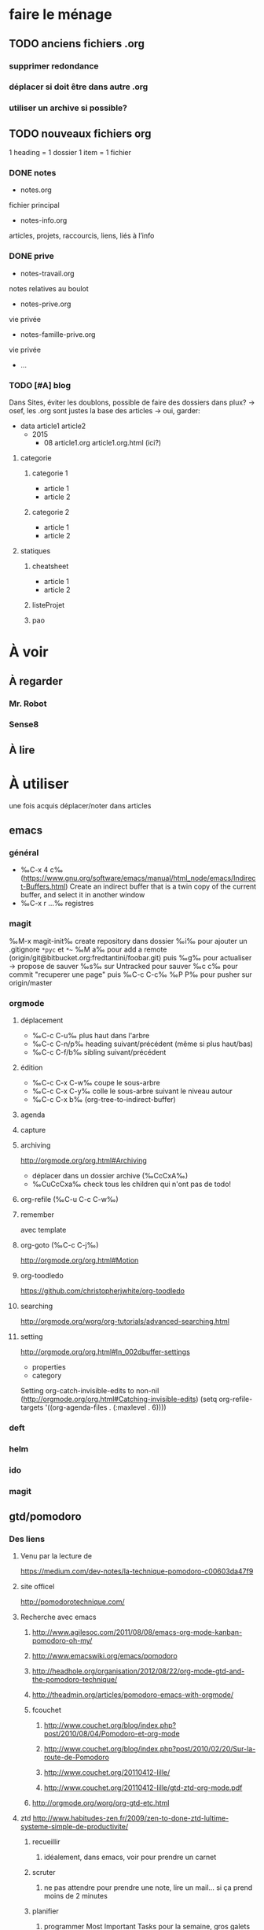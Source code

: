 * faire le ménage
** TODO anciens fichiers .org
*** supprimer redondance
*** déplacer si doit être dans autre .org
*** utiliser un archive si possible?
** TODO nouveaux fichiers org
1 heading = 1 dossier
1 item = 1 fichier
*** DONE notes 
- notes.org
fichier principal
- notes-info.org
articles, projets, raccourcis, liens, liés à l’info
*** DONE prive
- notes-travail.org
notes relatives au boulot
- notes-prive.org
vie privée
- notes-famille-prive.org
vie privée
- ...
*** TODO [#A] blog 
Dans Sites, éviter les doublons, possible de faire des dossiers dans plux?
-> osef, les .org sont justes la base des articles -> oui, garder:
- data
  article1
  article2
  - 2015
    - 08
      article1.org
      article1.org.html (ici?)
**** categorie
***** categorie 1
- article 1
- article 2
***** categorie 2
- article 1
- article 2
**** statiques
***** cheatsheet
- article 1
- article 2
***** listeProjet
***** pao
* À voir
** À regarder
*** Mr. Robot
*** Sense8
** À lire
* À utiliser
une fois acquis déplacer/noter dans articles
** emacs
*** général
- ‰C-x 4 c‰ (https://www.gnu.org/software/emacs/manual/html_node/emacs/Indirect-Buffers.html)
  Create an indirect buffer that is a twin copy of the current buffer, and select it in another window
- ‰C-x r …‰ registres
*** magit
‰M-x magit-init‰
create repository dans dossier
‰i‰ pour ajouter un .gitignore =*pyc= et =*~=
‰M a‰ pour add a remote (origin/git@bitbucket.org:fredtantini/foobar.git)
puis
‰g‰ pour actualiser -> propose de sauver
‰s‰ sur Untracked pour sauver
‰c c‰ pour commit "recuperer une page" puis ‰C-c C-c‰
‰P P‰ pour pusher sur origin/master

*** orgmode
**** déplacement
- ‰C-c C-u‰ plus haut dans l'arbre
- ‰C-c C-n/p‰ heading suivant/précédent (même si plus haut/bas)
- ‰C-c C-f/b‰ sibling suivant/précédent
**** édition
- ‰C-c C-x C-w‰ coupe le sous-arbre
- ‰C-c C-x C-y‰ colle le sous-arbre suivant le niveau autour
- ‰C-c C-x b‰     (org-tree-to-indirect-buffer)

**** agenda
**** capture
**** archiving
http://orgmode.org/org.html#Archiving
  - déplacer dans un dossier archive (‰CcCxA‰)
  - ‰CuCcCxa‰ check tous les children qui n'ont pas de todo!

**** org-refile (‰C-u C-c C-w‰)
**** remember
avec template
**** org-goto (‰C-c C-j‰) 
http://orgmode.org/org.html#Motion
**** org-toodledo
    https://github.com/christopherjwhite/org-toodledo
**** searching
http://orgmode.org/worg/org-tutorials/advanced-searching.html
**** setting
http://orgmode.org/org.html#In_002dbuffer-settings
- properties
- category
Setting org-catch-invisible-edits to non-nil (http://orgmode.org/org.html#Catching-invisible-edits)
(setq org-refile-targets '((org-agenda-files . (:maxlevel . 6))))

*** deft
*** helm
*** ido
*** magit
** gtd/pomodoro
*** Des liens
**** Venu par la lecture de 
     https://medium.com/dev-notes/la-technique-pomodoro-c00603da47f9
**** site officel
     http://pomodorotechnique.com/
**** Recherche avec emacs
***** http://www.agilesoc.com/2011/08/08/emacs-org-mode-kanban-pomodoro-oh-my/
***** http://www.emacswiki.org/emacs/pomodoro
***** http://headhole.org/organisation/2012/08/22/org-mode-gtd-and-the-pomodoro-technique/
***** http://theadmin.org/articles/pomodoro-emacs-with-orgmode/
***** fcouchet
****** http://www.couchet.org/blog/index.php?post/2010/08/04/Pomodoro-et-org-mode
****** http://www.couchet.org/blog/index.php?post/2010/02/20/Sur-la-route-de-Pomodoro
****** http://www.couchet.org/20110412-lille/
****** http://www.couchet.org/20110412-lille/gtd-ztd-org-mode.pdf
***** http://orgmode.org/worg/org-gtd-etc.html
**** ztd http://www.habitudes-zen.fr/2009/zen-to-done-ztd-lultime-systeme-simple-de-productivite/
***** recueillir
****** idéalement, dans emacs, voir pour prendre un carnet
***** scruter
****** ne pas attendre pour prendre une note, lire un mail… si ça prend moins de 2 minutes
***** planifier
****** programmer Most Important Tasks pour la semaine, gros galets pour la journée
***** faire
****** 1 tâche à la fois
avec pomodoro?
***** Système de confiance simple
****** listes séparées simples, à vérifier chaque jour
***** organiser
****** répartir les notes «receuillir» dans ces listes
***** examire
****** examiner système et objectifs chaque semaine
***** simplifier
****** réduire objectifs et tâches pour garder que les plus importantes
***** Routine
****** définir et conserver des routine
*** Mise en place
**** Commencer doucement:
***** planifier 3 most important tasks chaque semaine -> 25/50 min
***** planifier le gros de la journée chaque jour -> 25 min
***** veille
****** 1 scéance maison par jour pour dépiler flux rss -> ajout de notes à lire
****** 1 scéance de lecture des choses notées à partir des «à lire» -> ajout d'autres «à lire»
* À trier plus
** Info
*** emacs                                                                :QL:
**** http://sachachua.com/blog/2015/02/learn-take-notes-efficiently-org-mode/
**** http://irreal.org/blog/?p=3730
**** http://irreal.org/blog/?p=3726

**** citation Emacs/vegan
**** https://twitter.com/timotm/status/446633786797588480
**** OH @eagleflo: "#Emacs is the vegan option - too much hassle for most people but those using it can't shut up about it"
**** à lire : overlays
***** http://www.gnu.org/software/emacs/manual/html_node/elisp/Managing-Overlays.html#Managing-Overlays
****** http://www.gnu.org/software/emacs/manual/html_node/elisp/Text-Properties.html#Text-Properties
****** https://github.com/ShingoFukuyama/ov.el#ovel-
**** à lire http://www.fclose.com/5407/making-emacs-startup-faster/
**** configurer son mode-line
***** http://shibayu36.hatenablog.com/entry/2014/04/01/094543
**** à lire : les options que l’on peut mettre dans #+BEGIN_... (-n -r)
***** http://orgmode.org/manual/Literal-examples.html#fn-3
**** les évolutions de org-mode:
***** http://orgmode.org/Changes.html
***** http://orgmode.org/Changes_old.html
**** prettify-symbols-mode
pour avoir par exemple des λ quand on tape lambda ou des ≤ quand on tape <= (voir l’aide de la fonction)
***** https://github.com/drothlis/pretty-symbols
**** exemple de =modify-syntax-entry=
***** http://stackoverflow.com/a/1772365/3336968
***** http://www.emacswiki.org/emacs/EmacsSyntaxTable
***** http://www.lunaryorn.com/2014/03/12/syntactic-fontification-in-emacs.html
**** des registres interactifs (àla ido)
***** http://www.reddit.com/r/emacs/comments/22ssyg/interactive_register_commands_for_emacs/
**** [[http://stackoverflow.com/questions/1706157/in-emacs-how-do-i-figure-out-which-package-is-loading-tramp][In Emacs How Do I Figure Out Which Package Is Loading Tramp]]
réponse :
#+BEGIN_SRC elisp
(eval-after-load "tramp"
  '(debug))
#+END_SRC
**** set-mark-command-repeat-pop
***** https://twitter.com/themathiasdahl/status/455651528322584576.
#+BEGIN_QUOTE
If you use C-u C-SPC to pop mark, check out the option
set-mark-command-repeat-pop. Then you do only C-SPC after an initial
pop. #emacs
#+END_QUOTE
**** http://www.reddit.com/r/emacs/comments/230ali/orglike_editor_in_html5_nice_as_a_start_page
***** http://clearly.pl/toto ?
**** 24.4
C-x SPC -> kill-yank.. easy
New command `C-x C-k x' (`kmacro-to-register') stores keyboard macros in registers.
superword-mode
***** snip emacs                                                    :QL:snip:
**** DONE M-x whitespace-cleanup
**** TODO visual-regexp 
comme replace-regexp, mais avec des couleurs pour chaque partie de la regexp
***** http://www.emacswiki.org/emacs/VisualRegexp
***** https://github.com/benma/visual-regexp.el
**** DONE `whitespace-cleanup' (whitespace.el)
**** TODO auto-revert-tail-mode pour simuler tail -f
***** voir aussi http://www.emacswiki.org/emacs/TrackChanges 
***** et highlight-changes-mode code-review
**** TODO god-mode
un appui sur ESC pour passer de C-a C-k C-n C-y à akny, de M-f M-f M-f à gf.., etc.
***** https://github.com/chrisdone/god-mode
**** ibuffer-fontification-alist
***** exemple dans :https://raw.githubusercontent.com/avar/dotemacs/master/.emacs
***** depuis : http://www.reddit.com/r/emacs/comments/21fjpn/fontifying_buffer_list_for_emacs_243/
**** DONE deleteblank when saving
***** https://github.com/jaseemabid/emacs.d/blob/master/init.el#L487
**** remember tramp connection
***** https://github.com/jaseemabid/emacs.d/commit/817829640db031019cde79e7fc6f531ea42a2b22
**** TODO fancy-narrow
comme narrow, mais au lieu de supprimer le texte, le grise
***** https://github.com/Bruce-Connor/fancy-narrow
**** org-protocol
***** http://www.marshut.com/isriwm/org-protocol-title.html
**** M-l/u/c marche aussi avec un argument négatif
***** https://www.gnu.org/software/emacs/manual/html_node/emacs/Fixing-Case.html#Fixing-Case
**** options pour comment indenter le C
***** http://www.emacswiki.org/emacs/IndentingC
**** org-mode : comment supprimer certains markup
***** http://stackoverflow.com/questions/22491823/disable-certain-org-mode-markup/22493885#22493885
**** manipuler les overlay facilement
***** https://github.com/ShingoFukuyama/ov.el#ovel-
**** TODO gérer les minor modes facilement
***** https://github.com/ShingoFukuyama/manage-minor-mode
**** TODO which-function-mode pour afficher le nom de la fonction dans l'info
***** http://emacsredux.com/blog/2014/04/05/which-function-mode/
**** paredit-split/join-sexp pour passer de (foo bar) à (foo) (bar) ou "hello world" à "hello" "world"
***** http://www.emacswiki.org/emacs/PareditCheatsheet 
**** pretty printing le résultat d'une expression
***** https://github.com/steckerhalter/ipretty
**** TODO major mode pour html + block "php/jsp/template"
***** http://web-mode.org/
**** indirect buffer permet de faire du narrow sur différentes régions
***** http://demonastery.org/2013/04/emacs-narrow-to-region-indirect/
**** TODO rainbow-deliminators.el parenthèses/crochets/… en couleur pour savoir où on en est
***** http://www.emacswiki.org/emacs/RainbowDelimiters
**** TODO Kill & Mark Things Easily in Emacs
***** https://github.com/leoliu/easy-kill
**** TODO afficher les suites possibles d'un raccourci (plutôt que de faire C-h)
***** https://github.com/kbkbkbkb1/guide-key
**** TODO keychord pour lancer une commande quand on appuie sur 2 touches en même temps
***** http://www.emacswiki.org/emacs/KeyChord
***** http://www.reddit.com/r/emacs/comments/22hzx7/what_are_your_keychord_abbreviations/
**** TODO company mode : COMPlete ANYthing «popup qui affiche les complétions possibles»
***** http://www.emacswiki.org/emacs/CompanyMode
***** http://company-mode.github.io/
**** conversion en masse via un makefile
***** https://github.com/abo-abo/make-it-so
**** TODO export org-mode: possible en asynchrone
***** http://orgmode.org/manual/The-Export-Dispatcher.html
**** TODO impatient mode : voir le changement dans le navigateur dès qu'on tape
***** https://github.com/netguy204/imp.el
**** liens dans org-mode
***** abbreviations
****** [\[linkword:tag]\[description]] avec linkword dans org-link-abbrev-alist %s remplacé par le tag
****** #+LINK: google    http://www.google.com/search?q=%s pour dans 1 seul buffer -> [\[google:foobar]]
****** http://orgmode.org/manual/Link-abbreviations.html#Link-abbreviations
***** search option
       [[file:~/code/main.c::255]] ligne
       [[file:~/xx.org::My Target]] <<target
       [[file:~/xx.org::*My Target]] header
       [[file:~/xx.org::#my-custom-id]] lien avec propriété CUSTOM_ID
       [[file:~/xx.org::/regexp/]] occur / org-occur
****** http://orgmode.org/manual/Search-options.html#Search-options
***** radio target
****** For example, a target ‘<<<My Target>>>’ causes each occurrence of ‘My Target’ in normal text to become activated as a link. (en faisant un C-c C-c).
****** http://orgmode.org/manual/Radio-targets.html#Radio-targets
***** snip bash                                                     :QL:snip:
**** C-M-e : remplace l'alias avant de l'exécuter
***** http://stackoverflow.com/questions/22612627/print-terminal-alias-command-as-well-as-executing-it
***** emacs pour débutants                                        :Statiques:
des liens pour ceux qui débutent
**** http://www.emacswiki.org/
***** http://www.emacswiki.org/emacs/EmacsNiftyTricks
**** https://github.com/rdallasgray/graphene
**** https://github.com/technomancy/better-defaults
**** https://github.com/bbatsov/prelude
**** http://wikemacs.org/index.php/Main_Page (http://wikemacs.org/index.php/Emacs_Terminology)
**** http://emacs.sexy/img/How-to-Learn-Emacs-v2-Large.png
**** http://www.braveclojure.com/basic-emacs/
**** http://batsov.com/articles/2011/11/30/the-ultimate-collection-of-emacs-resources/
**** http://www.emacswiki.org/emacs/EmacsScreencasts
*****  http://blog.desdelinux.net/crear-un-screenshot-o-screencast-en-gif/
*****  https://www.google.com/search?q=gif+screencast+type
*****  http://www.reddit.com/r/emacs/comments/1yu2j0/generating_gifs_showing_emacs_features/
*****  http://draketo.de/light/english/emacs/org-screenshot-inline
**** update de la configs 23/24
***** config
******  (setq scroll-step 1)
******  (setq scroll-conservatively 100000
******  (global-set-key (kbd "<f2>") 'find-function)
******  (scroll-bar-mode 0)
******  (tool-bar-mode 0)
******  (menu-bar-mode 0)
**** des templates pour C-c r

*** idées projets/code                                        :articles_blog:
**** https://demo.cozycloud.cc/#home
**** http://jeux.developpez.com/tutoriels/tile-mapping-construction-niveau/
**** http://devfiles.myopera.com/articles/649/example5.html deluxepaint 3 flocon
**** http://www.kde.org/applications/games/ktuberling/development
**** http://root.suumitsu.eu/links/?vMyatQ Random-Imgur-Wall

*** emacs comme ide pour Python                                   :Statiques:
Des configs emacs pour python
http://www.kurup.org/blog/2012/10/24/emacs-for-python-programming/ (ou je découvre https://github.com/pinard/Pymacs)
http://www.saltycrane.com/blog/2010/05/my-emacs-python-environment/
https://github.com/gabrielelanaro/emacs-for-python
http://www.enigmacurry.com/2008/05/09/emacs-as-a-powerful-python-ide/
**** modes emacs utiles pour plein de gens et donc à regarder, pas forcément que pour python
***** [[https://github.com/proofit404/anaconda-mode][anaconda-mode (github)]]
Code navigation, documentation lookup and completion for Python.
***** [[https://github.com/auto-complete/auto-complete][auto-complete-mode (github.com)]]
Auto-Complete is an intelligent auto-completion extension for Emacs. It extends the standard Emacs completion interface and provides an environment that allows users to concentrate more on their own work.
Les gens semblent quand même préférer company-mode
***** [[https://github.com/capitaomorte/autopair][autopair (github.com)]]
Autopair is an extension to the Emacs text editor that automatically pairs braces and quotes
***** [[http://cedet.sourceforge.net/][cedet (sourceforge)]]
CEDET is a Collection of Emacs Development Environment Tools written with the end goal of creating an advanced development environment in Emacs. 
Installé sur emacs ≥ 23.2
***** [[http://company-mode.github.io/][company-mode (github.io)]]
Company is a text completion framework for Emacs. The name stands for "complete anything". It uses pluggable back-ends and front-ends to retrieve and display completion candidates.
***** [[https://github.com/alexott/ecb][ecb (github.com)]]
This package contains a code browser for several programming-languages for (X)Emacs.
Installé sur emacs ≥ 23.2
***** [[https://github.com/jorgenschaefer/elpy][elpy (github.com)]]
Emacs Python Development Environment
Nécessite d’installer : jedi ou rope ; flake8 ; importmagic
Utilise rope ou jedi, company-mode, highlight-indentation, yasnippet, eldoc, python.el, find-file-in-project, idomenu, ido’s completion, pydoc, flymake, pyvenv
***** [[https://github.com/flycheck/flycheck][flycheck (github.com)]][[http://www.flycheck.org/][(home)]]
Flycheck is a modern on-the-fly syntax checking extension for GNU Emacs 24, intended as replacement for the older Flymake extension which is part of GNU Emacs.
***** [[http://www.emacswiki.org/emacs/FlySpell][flyspell (emacswiki)]]
Flyspell enables on-the-fly spell checking in Emacs by the means of a minor mode. It is called Flyspell. This facility is hardly intrusive. It requires no help. Flyspell highlights incorrect words as soon as they are completed or as soon as the TextCursor hits a new word.
part of Emacs
***** [[https://github.com/tkf/emacs-jedi][jedi.el (github.com)]] 
Jedi.el is a Python auto-completion package for Emacs. It aims at helping your Python coding in a non-destructive way. It also helps you to find information about Python objects, such as docstring, function arguments and code location.
***** [[https://github.com/magit/magit][magit (github)]]
Magit is an interface to the version control system Git, implemented as an Emacs package. Magit aspires to be a complete Git porcelain. While we cannot (yet) claim, that Magit wraps and improves upon each and every Git command, it is complete enough to allow even experienced Git users to perform almost all of their daily version control tasks directly from within Emacs. While many fine Git clients exist, only Magit and Git itself deserve to be called porcelains. 
***** [[https://github.com/davidmiller/pony-mode][pony-mode (github.com)]]
A Django mode for emacs.
***** [[https://github.com/bbatsov/projectile][projectile (github.com)]]
Projectile is a project interaction library for Emacs. Its goal is to provide a nice set of features operating on a project level without introducing external dependencies(when feasible). For instance - finding project files has a portable implementation written in pure Emacs Lisp without the use of GNU find (but for performance sake an indexing mechanism backed by external commands exists as well).
***** [[https://github.com/fgallina/python-django.el][python-django.el (github.com)]]
A Jazzy package for managing Django projects.
Nécessite https://github.com/fgallina/python.el ou emacs ≥ 24.3
***** [[https://github.com/tkf/emacs-python-environment][python-environment (github.com)]]
Python virtualenv API for Emacs Lisp
***** [[https://github.com/jorgenschaefer/pyvenv][pyvenv (github.com)]]
This is a simple global minor mode which will replicate the changes done by virtualenv activation inside Emacs.
***** [[https://github.com/python-rope/ropemacs][ropemacs (github.com)]]
Ropemacs is an emacs mode that uses rope library to provide features like python refactorings and code-assists.
Nécessite rope et pymacs
***** [[https://github.com/Fuco1/smartparens][smartparens (github.com)]]
Smartparens is minor mode for Emacs that deals with parens pairs and tries to be smart about it. It started as a unification effort to combine functionality of several existing packages in a single, compatible and extensible way to deal with parentheses, delimiters, tags and the like. 
***** [[https://www.gnu.org/software/emacs/manual/html_node/emacs/Speedbar.html][speedbar (gnu.org)]]
The speedbar is a special frame for conveniently navigating in or operating on another frame
***** [[https://www.gnu.org/software/emacs/manual/html_node/emacs/Tags.html][Tags (gnu.org)]]
***** [[https://github.com/aculich/virtualenv.el][virtualenv (github.com)]]
À remplacer par pyvenv, virtualenvwrapper ou python-environment
***** [[https://github.com/porterjamesj/virtualenvwrapper.el][virtualenvwrapper (github.com)]]
A featureful virtualenv tool for Emacs. Emulates much of the functionality of Doug Hellmann's virtualenvwrapper.
***** [[https://github.com/abingham/emacs-ycmd][ymcd-mode (github.com)]]
emacs-ycmd is a client for ycmd, the code completion system. It takes care of managing a ycmd server and fetching completions from that server.
**** outils python 
***** [[https://gitlab.com/pycqa/flake8][flake8 (gitlab)]]
flake8 is a python tool that glues together pep8, pyflakes, mccabe, and third-party plugins to check the style and quality of some python code.
***** [[https://github.com/alecthomas/importmagic][importmagic (github.com)]]
A Python library for finding unresolved symbols in Python code, and the corresponding imports
***** [[http://ipython.org/][ipython (home)]]
IPython provides a rich architecture for interactive computing
***** [[https://pypi.python.org/pypi/jedi][jedi (pypi)]] 
An autocompletion tool for Python that can be used for text editors.
***** [[https://github.com/pypa/pip][pip (github.com)]]
The PyPA recommended tool for installing Python packages
***** [[https://github.com/pyflakes/pyflakes/][pyflakes (github.com)]]
A simple program which checks Python source files for errors.
Pyflakes analyzes programs and detects various errors. It works by parsing the source file, not importing it, so it is safe to use on modules with side effects. It's also much faster.
***** [[https://github.com/python-rope/rope][rope (github.com)]]
a python refactoring library
***** [[https://pypi.python.org/pypi/virtualenv][virtualenv (pypi)]]
``virtualenv`` is a tool to create isolated Python environments.
***** [[https://bitbucket.org/dhellmann/virtualenvwrapper/][virtualenvwrapper (bitbucket.org)]]
virtualenvwrapper is a set of extensions to Ian Bicking's virtualenv tool. The extensions include wrappers for creating and deleting virtual environments and otherwise managing your development workflow, making it easier to work on more than one project at a time without introducing conflicts in their dependencies.
***** [[https://github.com/Valloric/ycmd][ycmd (github.com)]]
A code-completion & comprehension server
**** les tests python
***** [[https://docs.python.org/2/library/unittest.html][unittest (module)]]
***** [[http://pytest.org/latest/][pytest (home)]]
***** [[https://pypi.python.org/pypi/unittest2][unittest2 (pypi)]]
***** [[https://docs.python.org/2/library/doctest.html][doctest (module)]]
***** [[https://docs.python.org/3/library/unittest.mock.html][unitest.mock (module)]]
***** [[https://pypi.python.org/pypi/mock][mock (pypi)]]
***** [[http://nose.readthedocs.org/en/latest/][nose (readthedocs)]]
***** [[http://nose2.readthedocs.org/en/latest/][nose2 (readthedocs)]]
***** [[http://testrun.org/tox/latest/][tox (home)]]
***** [[https://code.google.com/p/pymox/][mox (code.google.com)]]
***** [[https://github.com/dag/attest][attest (github.com)]]
***** [[http://lettuce.it/][lettuce (home)]]
***** web
****** [[http://twill.idyll.org/][twill (home)]]
****** [[https://webtest.readthedocs.org/en/latest/][webtest (readthedocs)]]
****** [[http://www.seleniumhq.org/][selenium (home)]]
****** [[http://www.getwindmill.com/][windmill (home)]]
****** [[http://mechanicalcat.net/tech/webunit/][webunit (home)]]
****** [[https://pypi.python.org/pypi/splinter][splinter (pypi)]]
**** intégration continue/coverage
***** [[http://travis-ci.org][travis-ci]]
***** [[http://corevalls.io][corevalls]]
***** [[https://bitbucket.org/ned/coveragepy][coverage.py (bitbucket)]]
*** crudrest                                                         
**** http://ddg.gg/?q=django+rest+python+!g
**** http://www.django-rest-framework.org/tutorial/quickstart/
**** http://gotofritz.net/blog/weekly-challenge/restful-python-api-bottle
**** http://www.pythondiary.com/tutorials/simple-crud-app-django.html
**** http://apprendre-python.com/page-django-rest-framework-drf-cours-tuto-tutoriel-exemples
**** http://larlet.fr/david/biologeek/archives/20070501-developper-une-application-restful-avec-django/
**** http://www.bortzmeyer.org/rest-sql-unicode-exemple.html
**** http://docs.webob.org/en/latest/do-it-yourself.html             
*** django+test                                                      :projet:
http://chimera.labs.oreilly.com/books/1234000000754/pr04.html

*** firefox extensions
**** mouse gesture
HGH
BGB
HBD
DB
*** avoir des idées d'articles                                         :idee:
**** Lectures du jour
idée : ce qu'on lit et qu'on trouve intéressant, on ne le bookmark pas, mais on le partage en disant pquoi c'est bien ?
org-mode souhaité
***** sol possibles
- shaarli 
  + fction export org-mode
- org-mode
  - publier le soir
  + faire un tri plus fin
recopier/sauver l'article en demandant -> contacter + remercier
- shaarli puis exporte «du jour» (ou plutôt depuis) en fichier org
**** Actions informatiques du jour
***** un pb, comment je l'ai abordé, la solution.
- peut être simple :
  - raccourcis emacs utilisés pour résoudre un pb, noter un truc
    - dump de C-h l ?
  - script bash tt bête, etc.
  - suite à lecture tuto
- plus compliqué
  - faire un article ? pour détailler comment c'est pensé
***** ce que j'ai découvert
- raccourcis/fonction emacs
**** Traductions d'article
**** code completion/info sur definition/vers un IDE
auto-complete http://cx4a.org/software/auto-complete/ autocompletion
cedet http://alexott.net/en/writings/emacs-devenv/EmacsCedet.html The CEDET package is a collection of libraries, that implement different commands, but all of them have common goal  — provide functionality for work with source code written in different programming languages
etags (M-.) construit une table qui permet de naviguer vers définition de fonctions, etc. http://www.emacswiki.org/emacs/EmacsTags https://www.gnu.org/software/emacs/manual/html_node/eintr/etags.html https://www.gnu.org/software/emacs/manual/html_node/emacs/Tags.html#Tags http://www.jayconrod.com/posts/36/emacs-etags-a-quick-introduction http://blog.chmouel.com/2009/07/03/update-emacsvim-tags-with-inotify/
yasnippet http://www.emacswiki.org/emacs/Yasnippet https://github.com/capitaomorte/yasnippet écriture de squelettes
flymake http://www.emacswiki.org/emacs/FlyMake vérification de code à la volée
imenu http://www.emacswiki.org/emacs/ImenuMode naviguer dans le buffer : M-x imenu-add-menubar-index -> dans le menu apparait Index (marche pour org-mode !) ou M-x imenu, puis tab pour la liste (sinon, M-x imenu-add-to-menubar puis un nom, qui remplacera «Index» dans la menubar)
semantic https://www.gnu.org/software/emacs/manual/html_node/emacs/Semantic.html provide search, navigation, and completion commands that are powerful and precise. https://www.gnu.org/software/emacs/manual/html_node/semantic/index.html
speedbar
http://www.gnu.org/software/global/ ? source code tagging system, comme etag, mais indépendant du navigateur. Voir aussi https://github.com/OpenGrok/OpenGrok/wiki/Comparison-with-Similar-Tools
http://ecb.sourceforge.net/ "Emacs Code Browser" http://ecb.sourceforge.net/screenshots/index.html speedbar, treewindows, compilerwindows, liste des fonctions...
http://www.gnu.org/software/idutils/
http://stackoverflow.com/questions/750267/emacs-tab-completion-of-local-python-variables http://stackoverflow.com/a/750721 http://stackoverflow.com/a/765390
projectile https://github.com/bbatsov/projectile toggle between code and its test, kill all project buffers, replace in project, grep in project...
elisp :
C-h f / C-h v
eldoc  http://www.emacswiki.org/emacs/ElDoc (shows you, in the echo area, the argument list of the function call you are currently writing) + supporté dans certains modes
http://stackoverflow.com/questions/7022898/emacs-autocompletion-in-emacs-lisp-mode 
C http://www.emacswiki.org/emacs/CScopeAndEmacs
python https://github.com/jorgenschaefer/elpy/wiki/Features (rope, jedi...)
javascript http://blog.deadpansincerity.com/2011/05/setting-up-emacs-as-a-javascript-editing-environment-for-fun-and-profit/ bien détaillé, qui reprend autocomplete et utilise également flymake-jslint, code folding, javascrit console, yasnippet
***** examples
http://www.jesshamrick.com/2012/09/18/emacs-as-a-python-ide/
http://www.enigmacurry.com/2008/05/09/emacs-as-a-powerful-python-ide/
http://www.obsidianrook.com/perlnow/emacs_as_perl_ide.html
http://www.logilab.org/blogentry/173886
http://truongtx.me/2013/03/10/emacs-setting-up-perfect-environment-for-cc-programming/
http://nsaunders.wordpress.com/2009/11/18/turn-emacs-into-an-ide/
**** startup
https://duckduckgo.com/?q=understand+emacs+startup+load+unnecessary
https://www.gnu.org/software/emacs/manual/html_node/emacs/Entering-Emacs.html
http://tychoish.com/documentation/managing-emacs-configuraiton-and-lisp-systems/
http://a-nickels-worth.blogspot.fr/2007/11/effective-emacs.html
https://encrypted.google.com/search?hl=en&q=understand%20emacs%20startup%20load%20unnecessary
**** a voir
https://en.wikipedia.org/wiki/Homoiconicity
header-line-format variable, the same as mode-line-format
(require 'paren)
(setq show-paren-style 'parenthesis)
(show-paren-mode +1)
 Show Paren Delay + grand, mais Show Paren Style: Value Menu expression
https://github.com/Fuco1/smartparens : Some of these packages include autopair, textmate, wrap-region, electric-pair-mode, paredit and others
paredit http://www.emacswiki.org/emacs/ParEdit
http://www.emacswiki.org/emacs/HighlightTemporarily
C-h a ≠ M-x apropos !!!!!
(or standard-display-table (setq standard-display-table (make-display-table)))
(aset standard-display-table ?\f (vconcat "\n" (make-vector 78 ?-) "^L\n"))
https://github.com/technomancy/better-defaults/blob/master/better-defaults.el
http://www.emacswiki.org/emacs/HippieExpand
http://www.dr-qubit.org/emacs.php#undo-tree-docs
http://www.emacswiki.org/emacs/UndoTree
https://github.com/xaccrocheur/kituu/blob/master/.emacs
magit
magit-tramp https://github.com/sigma/magit-tramp
https://github.com/victorhge/iedit
https://github.com/magnars/multiple-cursors.el
https://linuxfr.org/users/philippemc/journaux/emacs-24-toute-resistance-est-inutile#comment-1485777
smex M-x àla ido
http://jblevins.org/projects/deft/
zenburn-theme
js2-mode
flx-ido
https://github.com/lewang/flx
https://github.com/emacs-helm/helm/wiki
http://www.emacswiki.org/emacs/ELPA repository, eval after load etc.
mmm-mode multiple-major-mode coexistant http://www.emacswiki.org/emacs/MmmMode
https://github.com/tkf/emacs-ipython-notebook
http://common-lisp.net/project/slime/
(global-)linum-mode
****** mettre les customize séparément
tip 7 de http://a-nickels-worth.blogspot.fr/2007/11/effective-emacs.html 
****** profiler le init
http://www.emacswiki.org/emacs/ProfileDotEmacs
****** autoload
http://stackoverflow.com/questions/4189159/emacs23-elisp-how-to-properly-autoload-this-library
http://stackoverflow.com/questions/6886643/file-extension-hook-in-emacs
http://emacswiki.org/emacs/AutoLoad
http://www.gnu.org/software/emacs/manual/html_mono/elisp.html#Autoload
****** eval-after-load
http://stackoverflow.com/a/6162490
http://www.gnu.org/software/emacs/manual/html_node/elisp/Hooks-for-Loading.html
****** load fonction dans un mode
http://stackoverflow.com/a/5059383
http://stackoverflow.com/questions/3674637/enabling-certain-emacs-modes-or-features-almost-always
****** demarrer le daemon et utiliser le client
     http://stackoverflow.com/a/4189193
****** python ide
http://pedrokroger.net/2010/07/configuring-emacs-as-a-python-ide-2/
****** decoupage .c a gauche .h a droite
http://stackoverflow.com/questions/1002091/how-to-force-emacs-not-to-display-buffer-in-a-specific-window/1002172#1002172
****** comment marche le démarrage
http://www.gnu.org/software/emacs/manual/html_node/elisp/Startup-Summary.html
** Passer indep                                                       :prive:
*** prix
http://user23.net/dev/dev/pricing.html
*** à voir
**** http://spiraledigitale.com/
**** Bluemind ->savoir faire linux
*****  http://blue-mind.net/partenaires/article/partenaires
*****  http://www.objectif-libre.com/fr/catalogue-des-formations-linux-et-logiciels-libres

** Mémoire
*** Cavalier
**** anglais
***** http://frezcogames.com/Knights_Tour.php : les yeux fermés
***** http://borderschess.org/KTclosed.htm
http://borderschess.org/alt-kt_tours_frame.htm
***** http://www.wikiwand.com/en/George_Koltanowski#/Blindfold_Knight.27s_Tour
***** http://www.chess.com/blog/kurtgodden/a-tour-of-the-knights-tour
13,267,364,410,532 knight tours on a chessboard. http://oeis.org/A001230
***** http://www.mayhematics.com/t/t.htm complet!!!
****** http://www.mayhematics.com/t/1n.htm intro
***** http://mathworld.wolfram.com/KnightGraph.html wolphram 
***** http://classes.bnf.fr/echecs/pedago/antho/09.htm
GO échec Pérec (http://classes.bnf.fr/echecs/pedago/antho/09.htm)
**** francais
***** https://duckduckgo.com/?q=r%C3%A9soudre+probl%C3%A8me+du+cavalier&t=ffcm
*** http://www.ludism.org/mentat/CalendarFeat

